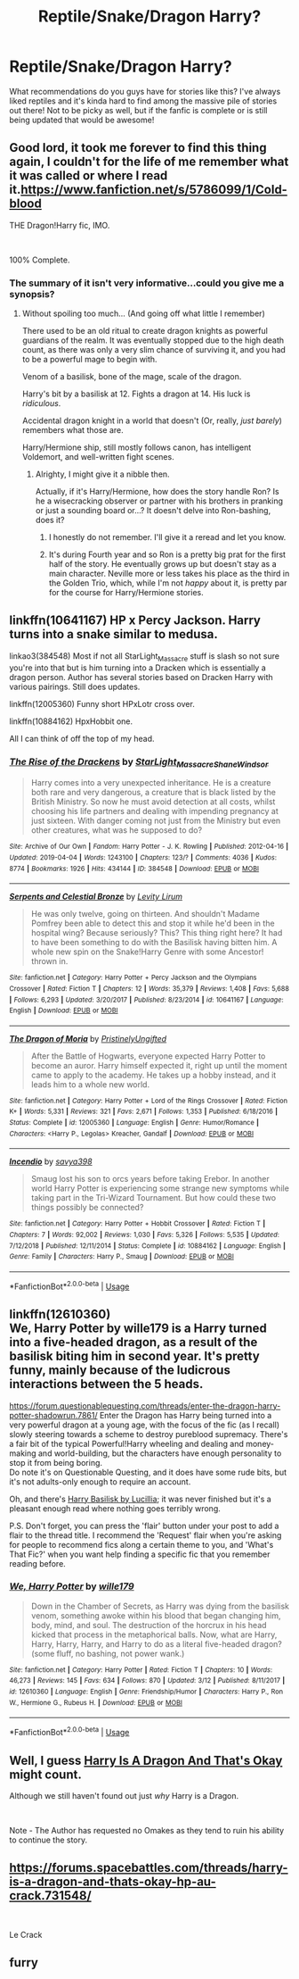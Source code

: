 #+TITLE: Reptile/Snake/Dragon Harry?

* Reptile/Snake/Dragon Harry?
:PROPERTIES:
:Author: mojorono
:Score: 4
:DateUnix: 1562722793.0
:DateShort: 2019-Jul-10
:END:
What recommendations do you guys have for stories like this? I've always liked reptiles and it's kinda hard to find among the massive pile of stories out there! Not to be picky as well, but if the fanfic is complete or is still being updated that would be awesome!


** Good lord, it took me forever to find this thing again, I couldn't for the life of me remember what it was called or where I read it.[[https://www.fanfiction.net/s/5786099/1/Cold-blood]]

THE Dragon!Harry fic, IMO.

​

100% Complete.
:PROPERTIES:
:Author: Cloudedguardian
:Score: 5
:DateUnix: 1562726884.0
:DateShort: 2019-Jul-10
:END:

*** The summary of it isn't very informative...could you give me a synopsis?
:PROPERTIES:
:Author: Avaday_Daydream
:Score: 2
:DateUnix: 1562743836.0
:DateShort: 2019-Jul-10
:END:

**** Without spoiling too much... (And going off what little I remember)

There used to be an old ritual to create dragon knights as powerful guardians of the realm. It was eventually stopped due to the high death count, as there was only a very slim chance of surviving it, and you had to be a powerful mage to begin with.

Venom of a basilisk, bone of the mage, scale of the dragon.

Harry's bit by a basilisk at 12. Fights a dragon at 14. His luck is /ridiculous/.

Accidental dragon knight in a world that doesn't (Or, really, /just barely/) remembers what those are.

Harry/Hermione ship, still mostly follows canon, has intelligent Voldemort, and well-written fight scenes.
:PROPERTIES:
:Author: Cloudedguardian
:Score: 2
:DateUnix: 1562789176.0
:DateShort: 2019-Jul-11
:END:

***** Alrighty, I might give it a nibble then.

Actually, if it's Harry/Hermione, how does the story handle Ron? Is he a wisecracking observer or partner with his brothers in pranking or just a sounding board or...? It doesn't delve into Ron-bashing, does it?
:PROPERTIES:
:Author: Avaday_Daydream
:Score: 1
:DateUnix: 1562796858.0
:DateShort: 2019-Jul-11
:END:

****** I honestly do not remember. I'll give it a reread and let you know.
:PROPERTIES:
:Author: Cloudedguardian
:Score: 1
:DateUnix: 1562823873.0
:DateShort: 2019-Jul-11
:END:


****** It's during Fourth year and so Ron is a pretty big prat for the first half of the story. He eventually grows up but doesn't stay as a main character. Neville more or less takes his place as the third in the Golden Trio, which, while I'm not /happy/ about it, is pretty par for the course for Harry/Hermione stories.
:PROPERTIES:
:Author: Cloudedguardian
:Score: 1
:DateUnix: 1562825678.0
:DateShort: 2019-Jul-11
:END:


** linkffn(10641167) HP x Percy Jackson. Harry turns into a snake similar to medusa.

linkao3(384548) Most if not all StarLight_Massacre stuff is slash so not sure you're into that but is him turning into a Dracken which is essentially a dragon person. Author has several stories based on Dracken Harry with various pairings. Still does updates.

linkffn(12005360) Funny short HPxLotr cross over.

linkffn(10884162) HpxHobbit one.

All I can think of off the top of my head.
:PROPERTIES:
:Author: Emuburger
:Score: 2
:DateUnix: 1562783650.0
:DateShort: 2019-Jul-10
:END:

*** [[https://archiveofourown.org/works/384548][*/The Rise of the Drackens/*]] by [[https://www.archiveofourown.org/users/StarLight_Massacre/pseuds/StarLight_Massacre/users/ShaneWindsor/pseuds/ShaneWindsor][/StarLight_MassacreShaneWindsor/]]

#+begin_quote
  Harry comes into a very unexpected inheritance. He is a creature both rare and very dangerous, a creature that is black listed by the British Ministry. So now he must avoid detection at all costs, whilst choosing his life partners and dealing with impending pregnancy at just sixteen. With danger coming not just from the Ministry but even other creatures, what was he supposed to do?
#+end_quote

^{/Site/:} ^{Archive} ^{of} ^{Our} ^{Own} ^{*|*} ^{/Fandom/:} ^{Harry} ^{Potter} ^{-} ^{J.} ^{K.} ^{Rowling} ^{*|*} ^{/Published/:} ^{2012-04-16} ^{*|*} ^{/Updated/:} ^{2019-04-04} ^{*|*} ^{/Words/:} ^{1243100} ^{*|*} ^{/Chapters/:} ^{123/?} ^{*|*} ^{/Comments/:} ^{4036} ^{*|*} ^{/Kudos/:} ^{8774} ^{*|*} ^{/Bookmarks/:} ^{1926} ^{*|*} ^{/Hits/:} ^{434144} ^{*|*} ^{/ID/:} ^{384548} ^{*|*} ^{/Download/:} ^{[[https://archiveofourown.org/downloads/384548/The%20Rise%20of%20the%20Drackens.epub?updated_at=1560109359][EPUB]]} ^{or} ^{[[https://archiveofourown.org/downloads/384548/The%20Rise%20of%20the%20Drackens.mobi?updated_at=1560109359][MOBI]]}

--------------

[[https://www.fanfiction.net/s/10641167/1/][*/Serpents and Celestial Bronze/*]] by [[https://www.fanfiction.net/u/1833599/Levity-Lirum][/Levity Lirum/]]

#+begin_quote
  He was only twelve, going on thirteen. And shouldn't Madame Pomfrey been able to detect this and stop it while he'd been in the hospital wing? Because seriously? This? This thing right here? It had to have been something to do with the Basilisk having bitten him. A whole new spin on the Snake!Harry Genre with some Ancestor! thrown in.
#+end_quote

^{/Site/:} ^{fanfiction.net} ^{*|*} ^{/Category/:} ^{Harry} ^{Potter} ^{+} ^{Percy} ^{Jackson} ^{and} ^{the} ^{Olympians} ^{Crossover} ^{*|*} ^{/Rated/:} ^{Fiction} ^{T} ^{*|*} ^{/Chapters/:} ^{12} ^{*|*} ^{/Words/:} ^{35,379} ^{*|*} ^{/Reviews/:} ^{1,408} ^{*|*} ^{/Favs/:} ^{5,688} ^{*|*} ^{/Follows/:} ^{6,293} ^{*|*} ^{/Updated/:} ^{3/20/2017} ^{*|*} ^{/Published/:} ^{8/23/2014} ^{*|*} ^{/id/:} ^{10641167} ^{*|*} ^{/Language/:} ^{English} ^{*|*} ^{/Download/:} ^{[[http://www.ff2ebook.com/old/ffn-bot/index.php?id=10641167&source=ff&filetype=epub][EPUB]]} ^{or} ^{[[http://www.ff2ebook.com/old/ffn-bot/index.php?id=10641167&source=ff&filetype=mobi][MOBI]]}

--------------

[[https://www.fanfiction.net/s/12005360/1/][*/The Dragon of Moria/*]] by [[https://www.fanfiction.net/u/845976/PristinelyUngifted][/PristinelyUngifted/]]

#+begin_quote
  After the Battle of Hogwarts, everyone expected Harry Potter to become an auror. Harry himself expected it, right up until the moment came to apply to the academy. He takes up a hobby instead, and it leads him to a whole new world.
#+end_quote

^{/Site/:} ^{fanfiction.net} ^{*|*} ^{/Category/:} ^{Harry} ^{Potter} ^{+} ^{Lord} ^{of} ^{the} ^{Rings} ^{Crossover} ^{*|*} ^{/Rated/:} ^{Fiction} ^{K+} ^{*|*} ^{/Words/:} ^{5,331} ^{*|*} ^{/Reviews/:} ^{321} ^{*|*} ^{/Favs/:} ^{2,671} ^{*|*} ^{/Follows/:} ^{1,353} ^{*|*} ^{/Published/:} ^{6/18/2016} ^{*|*} ^{/Status/:} ^{Complete} ^{*|*} ^{/id/:} ^{12005360} ^{*|*} ^{/Language/:} ^{English} ^{*|*} ^{/Genre/:} ^{Humor/Romance} ^{*|*} ^{/Characters/:} ^{<Harry} ^{P.,} ^{Legolas>} ^{Kreacher,} ^{Gandalf} ^{*|*} ^{/Download/:} ^{[[http://www.ff2ebook.com/old/ffn-bot/index.php?id=12005360&source=ff&filetype=epub][EPUB]]} ^{or} ^{[[http://www.ff2ebook.com/old/ffn-bot/index.php?id=12005360&source=ff&filetype=mobi][MOBI]]}

--------------

[[https://www.fanfiction.net/s/10884162/1/][*/Incendio/*]] by [[https://www.fanfiction.net/u/3414810/savya398][/savya398/]]

#+begin_quote
  Smaug lost his son to orcs years before taking Erebor. In another world Harry Potter is experiencing some strange new symptoms while taking part in the Tri-Wizard Tournament. But how could these two things possibly be connected?
#+end_quote

^{/Site/:} ^{fanfiction.net} ^{*|*} ^{/Category/:} ^{Harry} ^{Potter} ^{+} ^{Hobbit} ^{Crossover} ^{*|*} ^{/Rated/:} ^{Fiction} ^{T} ^{*|*} ^{/Chapters/:} ^{7} ^{*|*} ^{/Words/:} ^{92,002} ^{*|*} ^{/Reviews/:} ^{1,030} ^{*|*} ^{/Favs/:} ^{5,326} ^{*|*} ^{/Follows/:} ^{5,535} ^{*|*} ^{/Updated/:} ^{7/12/2018} ^{*|*} ^{/Published/:} ^{12/11/2014} ^{*|*} ^{/Status/:} ^{Complete} ^{*|*} ^{/id/:} ^{10884162} ^{*|*} ^{/Language/:} ^{English} ^{*|*} ^{/Genre/:} ^{Family} ^{*|*} ^{/Characters/:} ^{Harry} ^{P.,} ^{Smaug} ^{*|*} ^{/Download/:} ^{[[http://www.ff2ebook.com/old/ffn-bot/index.php?id=10884162&source=ff&filetype=epub][EPUB]]} ^{or} ^{[[http://www.ff2ebook.com/old/ffn-bot/index.php?id=10884162&source=ff&filetype=mobi][MOBI]]}

--------------

*FanfictionBot*^{2.0.0-beta} | [[https://github.com/tusing/reddit-ffn-bot/wiki/Usage][Usage]]
:PROPERTIES:
:Author: FanfictionBot
:Score: 1
:DateUnix: 1562783679.0
:DateShort: 2019-Jul-10
:END:


** linkffn(12610360)\\
We, Harry Potter by wille179 is a Harry turned into a five-headed dragon, as a result of the basilisk biting him in second year. It's pretty funny, mainly because of the ludicrous interactions between the 5 heads.

[[https://forum.questionablequesting.com/threads/enter-the-dragon-harry-potter-shadowrun.7861/]] Enter the Dragon has Harry being turned into a very powerful dragon at a young age, with the focus of the fic (as I recall) slowly steering towards a scheme to destroy pureblood supremacy. There's a fair bit of the typical Powerful!Harry wheeling and dealing and money-making and world-building, but the characters have enough personality to stop it from being boring.\\
Do note it's on Questionable Questing, and it does have some rude bits, but it's not adults-only enough to require an account.

Oh, and there's [[https://www.fanfiction.net/s/5915237/1/Harry-Basilisk][Harry Basilisk by Lucillia]]; it was never finished but it's a pleasant enough read where nothing goes terribly wrong.

P.S. Don't forget, you can press the 'flair' button under your post to add a flair to the thread title. I recommend the 'Request' flair when you're asking for people to recommend fics along a certain theme to you, and 'What's That Fic?' when you want help finding a specific fic that you remember reading before.
:PROPERTIES:
:Author: Avaday_Daydream
:Score: 1
:DateUnix: 1562744458.0
:DateShort: 2019-Jul-10
:END:

*** [[https://www.fanfiction.net/s/12610360/1/][*/We, Harry Potter/*]] by [[https://www.fanfiction.net/u/5192205/wille179][/wille179/]]

#+begin_quote
  Down in the Chamber of Secrets, as Harry was dying from the basilisk venom, something awoke within his blood that began changing him, body, mind, and soul. The destruction of the horcrux in his head kicked that process in the metaphorical balls. Now, what are Harry, Harry, Harry, Harry, and Harry to do as a literal five-headed dragon? (some fluff, no bashing, not power wank.)
#+end_quote

^{/Site/:} ^{fanfiction.net} ^{*|*} ^{/Category/:} ^{Harry} ^{Potter} ^{*|*} ^{/Rated/:} ^{Fiction} ^{T} ^{*|*} ^{/Chapters/:} ^{10} ^{*|*} ^{/Words/:} ^{46,273} ^{*|*} ^{/Reviews/:} ^{145} ^{*|*} ^{/Favs/:} ^{634} ^{*|*} ^{/Follows/:} ^{870} ^{*|*} ^{/Updated/:} ^{3/12} ^{*|*} ^{/Published/:} ^{8/11/2017} ^{*|*} ^{/id/:} ^{12610360} ^{*|*} ^{/Language/:} ^{English} ^{*|*} ^{/Genre/:} ^{Friendship/Humor} ^{*|*} ^{/Characters/:} ^{Harry} ^{P.,} ^{Ron} ^{W.,} ^{Hermione} ^{G.,} ^{Rubeus} ^{H.} ^{*|*} ^{/Download/:} ^{[[http://www.ff2ebook.com/old/ffn-bot/index.php?id=12610360&source=ff&filetype=epub][EPUB]]} ^{or} ^{[[http://www.ff2ebook.com/old/ffn-bot/index.php?id=12610360&source=ff&filetype=mobi][MOBI]]}

--------------

*FanfictionBot*^{2.0.0-beta} | [[https://github.com/tusing/reddit-ffn-bot/wiki/Usage][Usage]]
:PROPERTIES:
:Author: FanfictionBot
:Score: 1
:DateUnix: 1562744477.0
:DateShort: 2019-Jul-10
:END:


** Well, I guess [[https://forums.spacebattles.com/threads/harry-is-a-dragon-and-thats-okay-hp-au-crack.731548/][Harry Is A Dragon And That's Okay]] might count.

Although we still haven't found out just /why/ Harry is a Dragon.

​

Note - The Author has requested no Omakes as they tend to ruin his ability to continue the story.
:PROPERTIES:
:Author: BeardInTheDark
:Score: 1
:DateUnix: 1562778420.0
:DateShort: 2019-Jul-10
:END:


** [[https://forums.spacebattles.com/threads/harry-is-a-dragon-and-thats-okay-hp-au-crack.731548/]]

​

Le Crack
:PROPERTIES:
:Author: Waffle_Lordling
:Score: 1
:DateUnix: 1562804647.0
:DateShort: 2019-Jul-11
:END:


** furry
:PROPERTIES:
:Score: 1
:DateUnix: 1562778074.0
:DateShort: 2019-Jul-10
:END:
